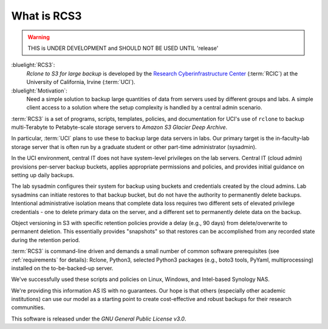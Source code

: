 .. _what_is_rcs3:

What is RCS3
============

.. warning:: THIS is UNDER DEVELOPMENT and SHOULD NOT BE USED UNTIL 'release'

:bluelight:`RCS3`:
  `Rclone to S3 for large backup`
  is developed by the `Research Cyberinfrastructure Center <https:/rcic.uci.edu>`_ (:term:`RCIC`)
  at the University of California, Irvine (:term:`UCI`).

:bluelight:`Motivation`:
   Need a simple solution to backup large quantities of data from servers
   used by different groups and labs. A simple client access to a solution
   where the setup complexity is handled by a central admin scenario.

:term:`RCS3` is a set of programs, scripts, templates, policies, and documentation for UCI's use of ``rclone``
to backup multi-Terabyte to Petabyte-scale storage servers to *Amazon S3 Glacier Deep Archive*.

In particular, :term:`UCI` plans to use these to backup large data servers in labs.
Our primary target is  the in-faculty-lab storage server that is often run by a graduate student
or other part-time administrator (sysadmin).

In the UCI environment, central IT does not have system-level privileges on the lab servers.
Central IT (cloud admin) provisions per-server backup buckets, applies appropriate permissions and policies,
and provides initial guidance on setting up daily backups.

The lab sysadmin configures their system for backup using buckets and credentials created by the cloud
admins. Lab sysadmins can initiate restores to that backup bucket, but do not have the authority to permanently
delete backups. Intentional administrative isolation means that complete data loss requires two
different sets of elevated privilege credentials -
one to delete primary data on the server, and a different set to permanently delete data on the backup.

Object versioning in S3
with specific retention policies provide a delay (e.g., 90 days) from delete/overwrite to permanent deletion. This
essentially provides "snapshots" so that restores can be accomplished from any recorded state during the
retention period.

:term:`RCS3` is command-line driven and demands a small number of common
software prerequisites (see :ref:`requirements` for details): 
Rclone, Python3, selected Python3 packages (e.g., boto3 tools, PyYaml, multiprocessing) installed on the to-be-backed-up server. 

We've successfully used these scripts and policies on Linux, Windows, and Intel-based Synology NAS.

We're providing this information AS IS with no guarantees. Our hope is that others (especially other academic
institutions) can use our model as a starting point to create cost-effective and robust backups for their research
communities.

This software is released under the *GNU General Public License v3.0*.
